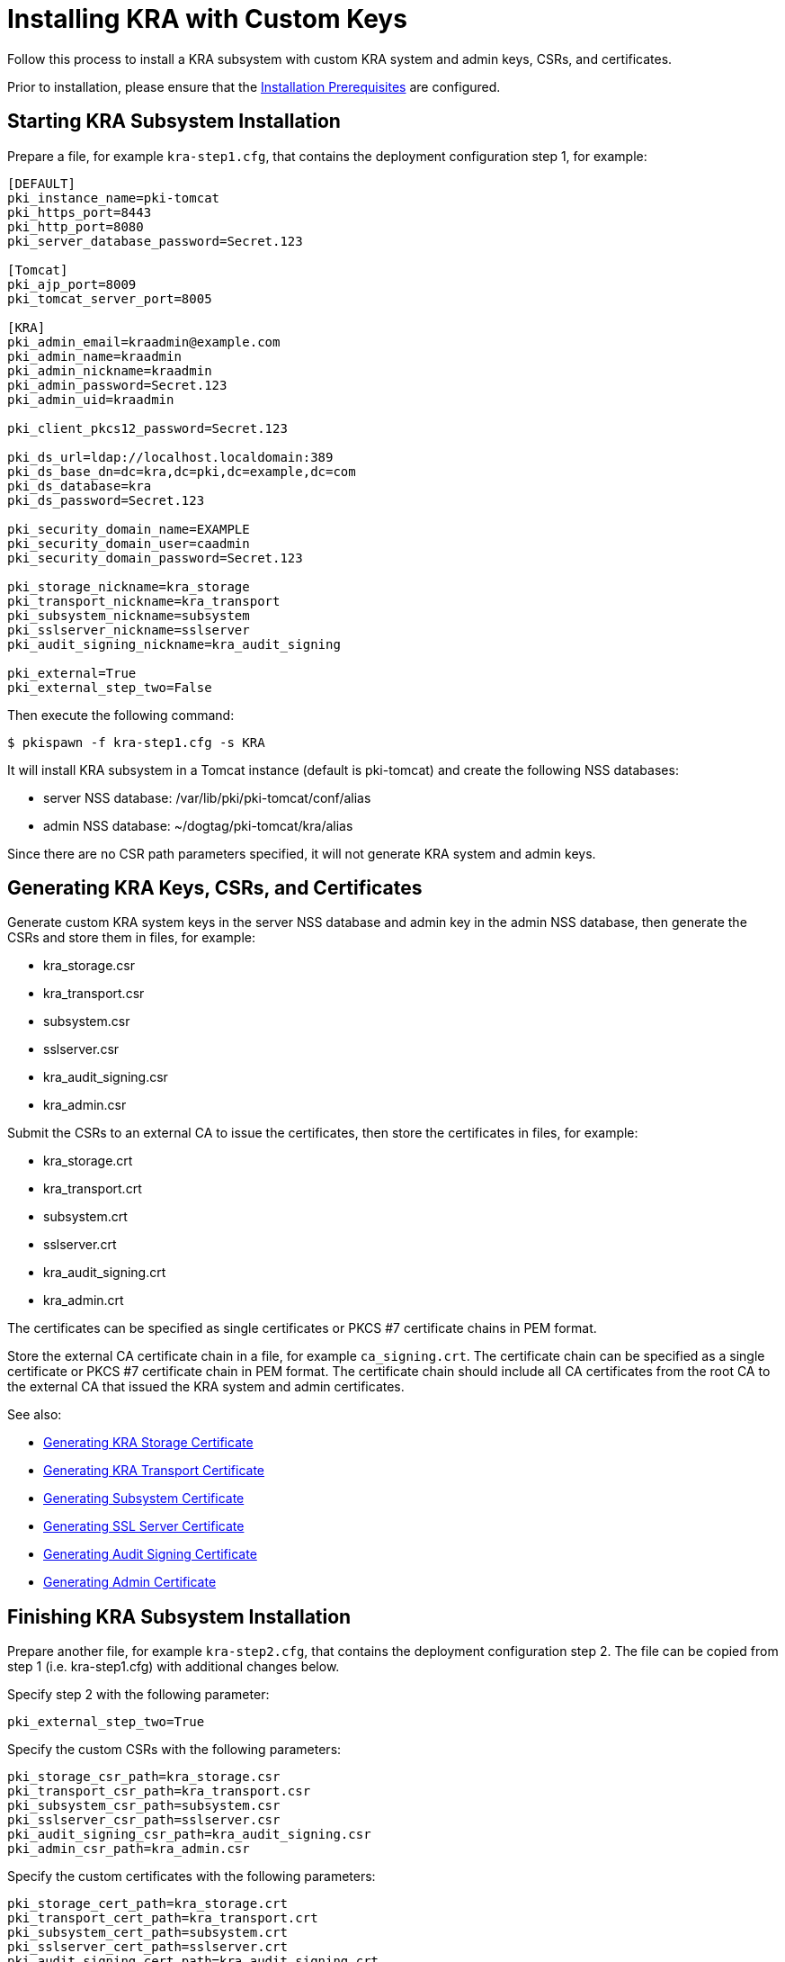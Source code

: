 = Installing KRA with Custom Keys


Follow this process to install a KRA subsystem with custom KRA system and admin keys, CSRs, and certificates.

Prior to installation, please ensure that the link:../others/Installation_Prerequisites.adoc[Installation Prerequisites] are configured.

== Starting KRA Subsystem Installation

Prepare a file, for example `kra-step1.cfg`, that contains the deployment configuration step 1, for example:

[literal,subs="+quotes,verbatim"]
....
[DEFAULT]
pki_instance_name=pki-tomcat
pki_https_port=8443
pki_http_port=8080
pki_server_database_password=Secret.123

[Tomcat]
pki_ajp_port=8009
pki_tomcat_server_port=8005

[KRA]
pki_admin_email=kraadmin@example.com
pki_admin_name=kraadmin
pki_admin_nickname=kraadmin
pki_admin_password=Secret.123
pki_admin_uid=kraadmin

pki_client_pkcs12_password=Secret.123

pki_ds_url=ldap://localhost.localdomain:389
pki_ds_base_dn=dc=kra,dc=pki,dc=example,dc=com
pki_ds_database=kra
pki_ds_password=Secret.123

pki_security_domain_name=EXAMPLE
pki_security_domain_user=caadmin
pki_security_domain_password=Secret.123

pki_storage_nickname=kra_storage
pki_transport_nickname=kra_transport
pki_subsystem_nickname=subsystem
pki_sslserver_nickname=sslserver
pki_audit_signing_nickname=kra_audit_signing

pki_external=True
pki_external_step_two=False
....

Then execute the following command:

[literal,subs="+quotes,verbatim"]
....
$ pkispawn -f kra-step1.cfg -s KRA
....

It will install KRA subsystem in a Tomcat instance (default is pki-tomcat) and create the following NSS databases:

* server NSS database: /var/lib/pki/pki-tomcat/conf/alias
* admin NSS database: ~/dogtag/pki-tomcat/kra/alias

Since there are no CSR path parameters specified, it will not generate KRA system and admin keys.

== Generating KRA Keys, CSRs, and Certificates

Generate custom KRA system keys in the server NSS database and admin key in the admin NSS database, then generate the CSRs and store them in files, for example:

* kra_storage.csr
* kra_transport.csr
* subsystem.csr
* sslserver.csr
* kra_audit_signing.csr
* kra_admin.csr

Submit the CSRs to an external CA to issue the certificates, then store the certificates in files, for example:

* kra_storage.crt
* kra_transport.crt
* subsystem.crt
* sslserver.crt
* kra_audit_signing.crt
* kra_admin.crt

The certificates can be specified as single certificates or PKCS #7 certificate chains in PEM format.

Store the external CA certificate chain in a file, for example `ca_signing.crt`. The certificate chain can be specified as a single certificate or PKCS #7 certificate chain in PEM format. The certificate chain should include all CA certificates from the root CA to the external CA that issued the KRA system and admin certificates.

See also:

* link:https://github.com/dogtagpki/pki/wiki/Generating-KRA-Storage-Certificate[Generating KRA Storage Certificate]
* link:https://github.com/dogtagpki/pki/wiki/Generating-KRA-Transport-Certificate[Generating KRA Transport Certificate]
* link:https://github.com/dogtagpki/pki/wiki/Generating-Subsystem-Certificate[Generating Subsystem Certificate]
* link:https://github.com/dogtagpki/pki/wiki/Generating-SSL-Server-Certificate[Generating SSL Server Certificate]
* link:https://github.com/dogtagpki/pki/wiki/Generating-Audit-Signing-Certificate[Generating Audit Signing Certificate]
* link:https://github.com/dogtagpki/pki/wiki/Generating-Admin-Certificate[Generating Admin Certificate]

== Finishing KRA Subsystem Installation

Prepare another file, for example `kra-step2.cfg`, that contains the deployment configuration step 2. The file can be copied from step 1 (i.e. kra-step1.cfg) with additional changes below.

Specify step 2 with the following parameter:

[literal,subs="+quotes,verbatim"]
....
pki_external_step_two=True
....

Specify the custom CSRs with the following parameters:

[literal,subs="+quotes,verbatim"]
....
pki_storage_csr_path=kra_storage.csr
pki_transport_csr_path=kra_transport.csr
pki_subsystem_csr_path=subsystem.csr
pki_sslserver_csr_path=sslserver.csr
pki_audit_signing_csr_path=kra_audit_signing.csr
pki_admin_csr_path=kra_admin.csr
....

Specify the custom certificates with the following parameters:

[literal,subs="+quotes,verbatim"]
....
pki_storage_cert_path=kra_storage.crt
pki_transport_cert_path=kra_transport.crt
pki_subsystem_cert_path=subsystem.crt
pki_sslserver_cert_path=sslserver.crt
pki_audit_signing_cert_path=kra_audit_signing.crt
pki_admin_cert_path=kra_admin.crt
....

Specify the external CA certificate chain with the following parameters:

[literal,subs="+quotes,verbatim"]
....
pki_cert_chain_nickname=ca_signing
pki_cert_chain_path=ca_signing.crt
....

Finally, execute the following command:

[literal,subs="+quotes,verbatim"]
....
$ pkispawn -f kra-step2.cfg -s KRA
....

== Verifying System Certificates

Verify that the server NSS database contains the following certificates:

[literal,subs="+quotes,verbatim"]
....
$ certutil -L -d /var/lib/pki/pki-tomcat/conf/alias

Certificate Nickname                                         Trust Attributes
                                                             SSL,S/MIME,JAR/XPI

ca_signing                                                   CT,C,C
kra_storage                                                  CTu,Cu,Cu
kra_transport                                                u,u,u
subsystem                                                    u,u,u
kra_audit_signing                                            u,u,Pu
sslserver                                                    u,u,u
....

== Verifying Admin Certificate

Prepare a client NSS database, for example `~/.dogtag/nssdb`:

[literal,subs="+quotes,verbatim"]
....
$ pki -c Secret.123 client-init
....

Import the external CA certificate chain:

[literal,subs="+quotes,verbatim"]
....
$ pki -c Secret.123 client-cert-import --ca-cert ca_signing.crt
....

Import the admin key and certificate:

[literal,subs="+quotes,verbatim"]
....
$ pki -c Secret.123 pkcs12-import \
    --pkcs12 ~/.dogtag/pki-tomcat/kra_admin_cert.p12 \
    --pkcs12-password Secret.123
....

Verify that the admin certificate can be used to access KRA by executing the following command:

[literal,subs="+quotes,verbatim"]
....
$ pki -c Secret.123 -n kraadmin kra-user-show kraadmin
---------------
User "kraadmin"
---------------
  User ID: kraadmin
  Full name: kraadmin
  Email: kraadmin@example.com
  Type: adminType
  State: 1
....

